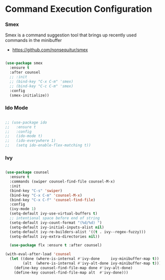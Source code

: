 * Command Execution Configuration
*** Smex
    Smex is a command suggestion tool that brings up recently used commands in
    the minibuffer

  - https://github.com/nonsequitur/smex

  #+begin_src emacs-lisp

  (use-package smex
    :ensure t
    :after counsel
    ;; :init
    ;; (bind-key "C-x C-m" 'smex)
    ;; (bind-key "C-c C-m" 'smex)
    :config
    (smex-initialize))
  #+end_src

*** Ido Mode
  #+begin_src emacs-lisp

  ;; (use-package ido
  ;;   :ensure t
  ;;   :config
  ;;   (ido-mode t)
  ;;   (ido-everywhere 1)
  ;;   (setq ido-enable-flex-matching t))
  #+end_src

*** Ivy
  #+begin_src emacs-lisp

  (use-package counsel
    :ensure t
    :commands (swiper counsel-find-file counsel-M-x)
    :init
    (bind-key "C-s" 'swiper)
    (bind-key "C-x C-m" 'counsel-M-x)
    (bind-key "C-x C-f" 'counsel-find-file)
    :config
    (ivy-mode 1)
    (setq-default ivy-use-virtual-buffers t)
    ;; intentional space before end of string
    (setq-default ivy-count-format "(%d/%d) ")
    (setq-default ivy-initial-inputs-alist nil)
    (setq-default ivy-re-builders-alist '((t . ivy--regex-fuzzy)))
    (setq-default ivy-extra-directories nil))

    (use-package flx :ensure t :after counsel)

  (with-eval-after-load 'counsel
    (let ((done (where-is-internal #'ivy-done     ivy-minibuffer-map t))
          (alt  (where-is-internal #'ivy-alt-done ivy-minibuffer-map t)))
      (define-key counsel-find-file-map done #'ivy-alt-done)
      (define-key counsel-find-file-map alt  #'ivy-done)))
  #+end_src
